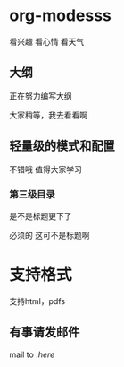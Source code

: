 * org-modesss
看兴趣 看心情 看天气

** 大纲
正在努力编写大纲

大家稍等，我去看看啊
** 轻量级的模式和配置
不错哦 值得大家学习

*** 第三级目录
是不是标题更下了

必须的 这可不是标题啊

* 支持格式
  支持html，pdfs

** 有事请发邮件
SCHEDULED: <2017-09-05 二>
mail to :[[qsq][here]]
